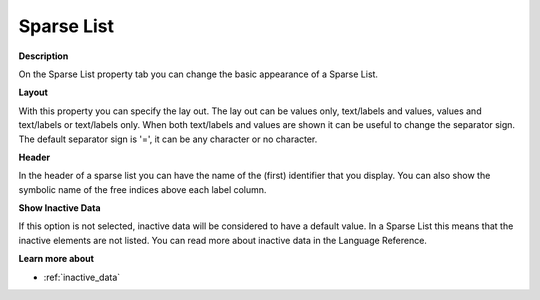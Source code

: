 

.. _Sparse-List_Sparse_List_Properties_-_Spars:


Sparse List
===========

**Description** 

On the Sparse List property tab you can change the basic appearance of a Sparse List.



**Layout** 

With this property you can specify the lay out. The lay out can be values only, text/labels and values, values and text/labels or text/labels only. When both text/labels and values are shown it can be useful to change the separator sign. The default separator sign is '=', it can be any character or no character.



**Header** 

In the header of a sparse list you can have the name of the (first) identifier that you display. You can also show the symbolic name of the free indices above each label column.



**Show Inactive Data** 

If this option is not selected, inactive data will be considered to have a default value. In a Sparse List this means that the inactive elements are not listed. You can read more about inactive data in the Language Reference.



**Learn more about** 

*	 :ref:`inactive_data`



